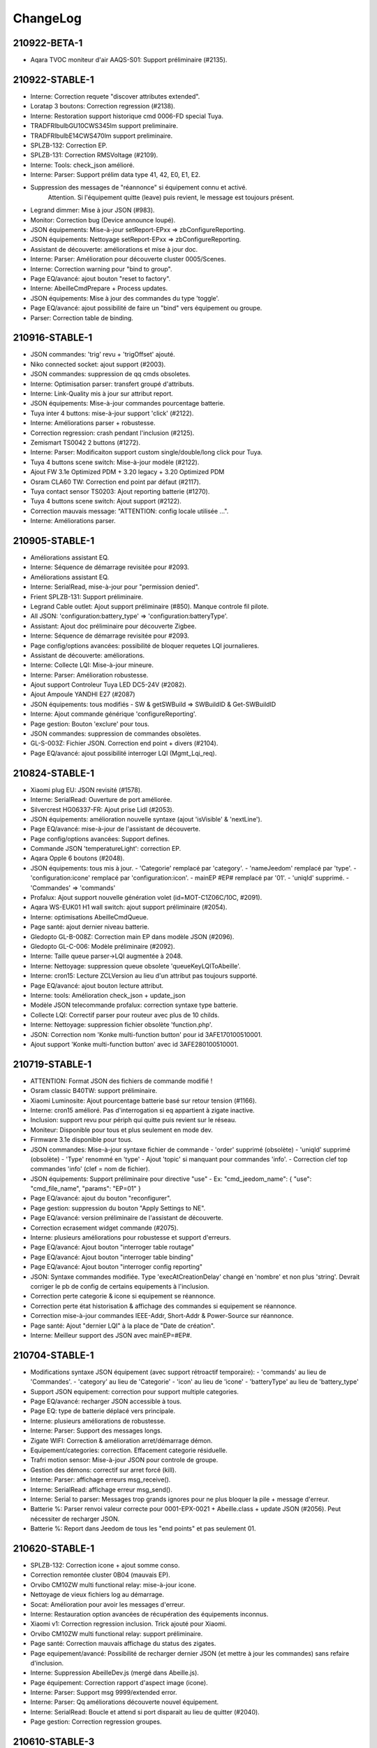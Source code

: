 ChangeLog
=========

210922-BETA-1
----------

- Aqara TVOC moniteur d'air AAQS-S01: Support préliminaire (#2135).

210922-STABLE-1
----------

- Interne: Correction requete "discover attributes extended".
- Loratap 3 boutons: Correction regression (#2138).
- Interne: Restoration support historique cmd 0006-FD special Tuya.
- TRADFRIbulbGU10CWS345lm support preliminaire.
- TRADFRIbulbE14CWS470lm support preliminaire.
- SPLZB-132: Correction EP.
- SPLZB-131: Correction RMSVoltage (#2109).
- Interne: Tools: check_json amélioré.
- Interne: Parser: Support prélim data type 41, 42, E0, E1, E2.
- Suppression des messages de "réannonce" si équipement connu et activé.
   Attention. Si l'équipement quitte (leave) puis revient, le message est toujours présent.
- Legrand dimmer: Mise à jour JSON (#983).
- Monitor: Correction bug (Device announce loupé).
- JSON équipements: Mise-à-jour setReport-EPxx => zbConfigureReporting.
- JSON équipements: Nettoyage setReport-EPxx => zbConfigureReporting.
- Assistant de découverte: améliorations et mise à jour doc.
- Interne: Parser: Amélioration pour découverte cluster 0005/Scenes.
- Interne: Correction warning pour "bind to group".
- Page EQ/avancé: ajout bouton "reset to factory".
- Interne: AbeilleCmdPrepare + Process updates.
- JSON équipements: Mise à jour des commandes du type 'toggle'.
- Page EQ/avancé: ajout possibilité de faire un "bind" vers équipement ou groupe.
- Parser: Correction table de binding.

210916-STABLE-1
---------------

- JSON commandes: 'trig' revu + 'trigOffset' ajouté.
- Niko connected socket: ajout support (#2003).
- JSON commandes: suppression de qq cmds obsoletes.
- Interne: Optimisation parser: transfert groupé d'attributs.
- Interne: Link-Quality mis à jour sur attribut report.
- JSON équipements: Mise-à-jour commandes pourcentage batterie.
- Tuya inter 4 buttons: mise-à-jour support 'click' (#2122).
- Interne: Améliorations parser + robustesse.
- Correction regression: crash pendant l'inclusion (#2125).
- Zemismart TS0042 2 buttons (#1272).
- Interne: Parser: Modificaiton support custom single/double/long click pour Tuya.
- Tuya 4 buttons scene switch: Mise-à-jour modèle (#2122).
- Ajout FW 3.1e Optimized PDM + 3.20 legacy + 3.20 Optimized PDM
- Osram CLA60 TW: Correction end point par défaut (#2117).
- Tuya contact sensor TS0203: Ajout reporting batterie (#1270).
- Tuya 4 buttons scene switch: Ajout support (#2122).
- Correction mauvais message: "ATTENTION: config locale utilisée ...".
- Interne: Améliorations parser.

210905-STABLE-1
---------------

- Améliorations assistant EQ.
- Interne: Séquence de démarrage revisitée pour #2093.
- Améliorations assistant EQ.
- Interne: SerialRead, mise-à-jour pour "permission denied".
- Frient SPLZB-131: Support préliminaire.
- Legrand Cable outlet: Ajout support préliminaire (#850). Manque controle fil pilote.
- All JSON: 'configuration:battery_type' => 'configuration:batteryType'.
- Assistant: Ajout doc préliminaire pour découverte Zigbee.
- Interne: Séquence de démarrage revisitée pour #2093.
- Page config/options avancées: possibilité de bloquer requetes LQI journalieres.
- Assistant de découverte: améliorations.
- Interne: Collecte LQI: Mise-à-jour mineure.
- Interne: Parser: Amélioration robustesse.
- Ajout support Controleur Tuya LED DC5-24V (#2082).
- Ajout Ampoule YANDHI E27 (#2087)
- JSON équipements: tous modifiés
  - SW & getSWBuild => SWBuildID & Get-SWBuildID
- Interne: Ajout commande générique 'configureReporting'.
- Page gestion: Bouton 'exclure' pour tous.
- JSON commandes: suppression de commandes obsolètes.
- GL-S-003Z: Fichier JSON. Correction end point + divers (#2104).
- Page EQ/avancé: ajout possibilité interroger LQI (Mgmt_Lqi_req).

210824-STABLE-1
---------------

- Xiaomi plug EU: JSON revisité (#1578).
- Interne: SerialRead: Ouverture de port améliorée.
- Silvercrest HG06337-FR: Ajout prise Lidl (#2053).
- JSON équipements: amélioration nouvelle syntaxe (ajout 'isVisible' & 'nextLine').
- Page EQ/avancé: mise-à-jour de l'assistant de découverte.
- Page config/options avancées: Support defines.
- Commande JSON 'temperatureLight': correction EP.
- Aqara Opple 6 boutons (#2048).
- JSON équipements: tous mis à jour.
  - 'Categorie' remplacé par 'category'.
  - 'nameJeedom' remplacé par 'type'.
  - 'configuration:icone' remplacé par 'configuration:icon'.
  - mainEP #EP# remplacé par '01'.
  - 'uniqId' supprimé.
  - 'Commandes' => 'commands'
- Profalux: Ajout support nouvelle génération volet (id=MOT-C1Z06C/10C, #2091).
- Aqara WS-EUK01 H1 wall switch: ajout support préliminaire (#2054).
- Interne: optimisations AbeilleCmdQueue.
- Page santé: ajout dernier niveau batterie.
- Gledopto GL-B-008Z: Correction main EP dans modèle JSON (#2096).
- Gledopto GL-C-006: Modèle préliminaire (#2092).
- Interne: Taille queue parser->LQI augmentée à 2048.
- Interne: Nettoyage: suppression queue obsolete 'queueKeyLQIToAbeille'.
- Interne: cron15: Lecture ZCLVersion au lieu d'un attribut pas toujours supporté.
- Page EQ/avancé: ajout bouton lecture attribut.
- Interne: tools: Amélioration check_json + update_json
- Modèle JSON telecommande profalux: correction syntaxe type batterie.
- Collecte LQI: Correctif parser pour routeur avec plus de 10 childs.
- Interne: Nettoyage: suppression fichier obsolète 'function.php'.
- JSON: Correction nom 'Konke multi-function button' pour id 3AFE170100510001.
- Ajout support 'Konke multi-function button' avec id 3AFE280100510001.

210719-STABLE-1
---------------

- ATTENTION: Format JSON des fichiers de commande modifié !
- Osram classic B40TW: support préliminaire.
- Xiaomi Luminosite: Ajout pourcentage batterie basé sur retour tension (#1166).
- Interne: cron15 amélioré. Pas d'interrogation si eq appartient à zigate inactive.
- Inclusion: support revu pour périph qui quitte puis revient sur le réseau.
- Moniteur: Disponible pour tous et plus seulement en mode dev.
- Firmware 3.1e disponible pour tous.
- JSON commandes: Mise-à-jour syntaxe fichier de commande
  - 'order' supprimé (obsolète)
  - 'uniqId' supprimé (obsolète)
  - 'Type' renommé en 'type'
  - Ajout 'topic' si manquant pour commandes 'info'.
  - Correction clef top commandes 'info' (clef = nom de fichier).
- JSON équipements: Support préliminaire pour directive "use"
  - Ex: "cmd_jeedom_name": { "use": "cmd_file_name", "params": "EP=01" }
- Page EQ/avancé: ajout du bouton "reconfigurer".
- Page gestion: suppression du bouton "Apply Settings to NE".
- Page EQ/avancé: version préliminaire de l'assistant de découverte.
- Correction ecrasement widget commande (#2075).
- Interne: plusieurs améliorations pour robustesse et support d'erreurs.
- Page EQ/avancé: Ajout bouton "interroger table routage"
- Page EQ/avancé: Ajout bouton "interroger table binding"
- Page EQ/avancé: Ajout bouton "interroger config reporting"
- JSON: Syntaxe commandes modifiée. Type 'execAtCreationDelay' changé en 'nombre' et non plus 'string'.
  Devrait corriger le pb de config de certains equipements à l'inclusion.
- Correction perte categorie & icone si equipement se réannonce.
- Correction perte état historisation & affichage des commandes si equipement se réannonce.
- Correction mise-à-jour commandes IEEE-Addr, Short-Addr & Power-Source sur réannonce.
- Page santé: Ajout "dernier LQI" à la place de "Date de création".
- Interne: Meilleur support des JSON avec mainEP=#EP#.

210704-STABLE-1
---------------

- Modifications syntaxe JSON équipement (avec support rétroactif temporaire):
  - 'commands' au lieu de 'Commandes'.
  - 'category' au lieu de 'Categorie'
  - 'icon' au lieu de 'icone'
  - 'batteryType' au lieu de 'battery_type'
- Support JSON equipement: correction pour support multiple categories.
- Page EQ/avancé: recharger JSON accessible à tous.
- Page EQ: type de batterie déplacé vers principale.
- Interne: plusieurs améliorations de robustesse.
- Interne: Parser: Support des messages longs.
- Zigate WIFI: Correction & amélioration arret/démarrage démon.
- Equipement/categories: correction. Effacement categorie résiduelle.
- Trafri motion sensor: Mise-à-jour JSON pour controle de groupe.
- Gestion des démons: correctif sur arret forcé (kill).
- Interne: Parser: affichage erreurs msg_receive().
- Interne: SerialRead: affichage erreur msg_send().
- Interne: Serial to parser: Messages trop grands ignores pour ne plus bloquer la pile + message d'erreur.
- Batterie %: Parser renvoi valeur correcte pour 0001-EPX-0021 + Abeille.class + update JSON (#2056).
  Peut nécessiter de recharger JSON.
- Batterie %: Report dans Jeedom de tous les "end points" et pas seulement 01.

210620-STABLE-1
---------------

- SPLZB-132: Correction icone + ajout somme conso.
- Correction remontée cluster 0B04 (mauvais EP).
- Orvibo CM10ZW multi functional relay: mise-à-jour icone.
- Nettoyage de vieux fichiers log au démarrage.
- Socat: Amélioration pour avoir les messages d'erreur.
- Interne: Restauration option avancées de récupération des équipements inconnus.
- Xiaomi v1: Correction regression inclusion. Trick ajouté pour Xiaomi.
- Orvibo CM10ZW multi functional relay: support préliminaire.
- Page santé: Correction mauvais affichage du status des zigates.
- Page equipement/avancé: Possibilité de recharger dernier JSON (et mettre à jour les commandes) sans refaire d'inclusion.
- Interne: Suppression AbeilleDev.js (mergé dans Abeille.js).
- Page équipement: Correction rapport d'aspect image (icone).
- Interne: Parser: Support msg 9999/extended error.
- Interne: Parser: Qq améliorations découverte nouvel équipement.
- Interne: SerialRead: Boucle et attend si port disparait au lieu de quitter (#2040).
- Page gestion: Correction regression groupes.

210610-STABLE-3
---------------

- Philips E27 single filament bulb: Ajout modele LWA004
- Interne: Correction ReadAttributRequest multi attributs
- Interne: Correction 'zgGetZCLStatus()'
- Frient SPLZB-132 Smart Plug Mini: Ajout support préliminaire.
- Interne: Correction eqLogic/configuration. Suppression des champs obsolètes lors de la mise-à-jour de l'équipement.
- Tuya 4 buttons light switch (ESW-0ZAA-EU): support préliminaire (#1991).
- Tuya smart socket: Ajout support modele générique 'TS0121__TZ3000_rdtixbnu'.
- Telecommande virtuelle: Correction regression. Plusieurs télécommandes par zigate à nouveau possible (#2025).
- Lancement de dépendances: correction erreur (#2026).
- Exclusion d'un équipement du réseau: En mode dev uniquement. Nouvelle version.
- Zigate wifi: correction regression.

210607-STABLE-1
---------------

- ATTENTION: Regression sur les telecommandes virtuelles. Une seule possible avec cette version.
- ATTENTION: Faire un backup pour pouvoir revenir à la precedente "stable". Structure DB eqLogic modifiée: "Ruche" remplacé par "0000"
- Interne: Parser: revue params decodeX() + cleanup
- Zemismart ZW-EC-01 curtain switch: mise-à-jour modèle.
- Interne: Correction timeout.
- Reinclusion: L'equipement et ses commandes sont mis à jour. Seules les commandes obsolètes sont détruites.
  Ca permet de ne plus casser le chemin des scénaris et autres utilisateurs des commandes.
- Firmware: Suppression des FW 3.0f, 3.1a & 3.1b. 3.1d = FW suggéré.
- JennicModuleProgrammer: Mise-à-jour v0.7 + améliorations. Compilé avant utilisation.
- Zigate DIN: Ajout support pour mise-à-jour FW.
- Page equipement: section "avancé", mise à jour des champs en temps réel (#1839).
- Gestion des groupes: correction regression (#2011).
- Telecommande virtuelle: correction regression (#2011).
- Interne: Revue decode 8062 (Group membership).
- JSON: Correction setReportTemp (#1918).
- Innr RB285C: correction modele corrompu.
- Innr RB165: modele préliminaire.
- Tuya GU10 ZB-CL01: ajout support.
- Hue motion sensor: mise-à-jour JSON.
- Interne: correction message 8120.
- Page config: correction installation WiringPi (#1979).
- Introduction de "core/config/devices_local" pour les EQ non supportés par Abeille mais locaux/en cours de dev.
- Zemismart ZW-EC-01 curtain switch: ajout du modèle JSON
- Nouvelle procédure d'inclusion.
- Support des EQ avec identifiants 'communs'.
- Création du log 'AbeilleDiscover.log' si inclusion d'un équipement inconnu.
- Profalux volet: Revue modele JSON. Utilisation cluster 0008 au lieu de 0006 + report.
- Page EQ/commandes: pour mode developpeur, possibilité charger JSON.
- Ordre apparition des cmdes: Suit maintenant l'ordre d'utilisation dans JSON equipement.
- Un équipement peut maintenant être invisible par defaut ('"isVisible":0' dans le JSON).
- Profalux telecommande: S'annonce mais inutilisable côté Jeedom. Cachée à la création.

210510-STABLE-1
---------------

- Page compatibilité: revisitée + ajout du tri par colonne
- Page santé: ajout de l'état des zigate au top
- Sonoff SNZB-02: support corrigé + support 66666 (ModelIdentifier) (#1911)
- Xiaomi GZCGQ01LM: ajout support tension batterie + online (#1166)
- Page EQ/params: ajout de l'identifiant zigbee
- Correction "#1908: AbeilleCmd: Unknown command"
- Correction "#1951: pb affichage heure "Derniere comm."
- Correction blocage du parser dans certains cas de démarrage.
- Diverses modifications pour améliorer la robustesse et les messages d'erreurs.
- Monitor (pour developpeur seulement pour l'instant)
- Gestion des démons: revisitée pour éviter redémarrages concurrents.
- Correction "#1948: BSO, lift & tilt"
- JSON: Emplacement des commandes changé de "core/config/devices/Template" vers "core/config/commands"
- Innr RB285C support preliminaire

11/12/2020
----------

- Prise Xiaomi: fonctions de base dans le master (On/Off/Retour etat). En cours retour de W, Conso, V, A et T°.
- LQI collect revisited & enhanced #1526
- Ajout du modale Template pour afficher des differences entre les Abeilles dans Jeedom et leur Modele.
- Ajout d un chapitre Update dans la page de configuration pour verifier que certaines contraintes sont satisfaites avant de faire la mise a jour.
- Ajout Télécommande 3 boutons Loratap #1406
- Contactor 20AX Legrand : Pilotage sur ses fonctions ON/OFF et autre
- Prise Blitzwolf
- Detecteur de fumée HEIMAN HS1SA-E
- TRADFRIDriver30W IKEA

Beta 24/11/2010
---------------

Surtout faites un backup pour pouvoir revenir en arrière.

- Premiere version Abeille qui prend en charge le firmware Zigate 3.1d.
- J'ai passé toutes mes zigates en 3.1D (Je ne vais plus tester les evolutions d'Abeille avec les anciennes versions du firmware).
- Essayez de passer sur le firmware 3.1D quand vous pourrez. Perso je vous recommande de faire un erase EEPROM lors de la mise à jour puis de faire un re-inclusion de tout les modules. Attention c'est une operation assez lourde. Assurez vous d'avoir l'adresse IEEE dans la page santé avant de faire cette operation.
- Dans la page de configuration il y a un nouveau paramètre: "Blocage traitement Annonces". Par défaut il doit être sur Non. Il semble qui ai une certaine tendance à ce mettre sur Oui. Mettez le bien sur Non et redémarrer le Démon.
- si vous restez avec une zigate en firmware inférieur à 3.1d, ne surtout pas passer la zigate en mode hybride.

- Tous les details dans:
https://github.com/KiwiHC16/Abeille/commits/beta?after=61b027c84f673f484073d6f0a73ad0bad08fef0d+34&branch=beta

12/2019 => 03/2020
------------------

::

    !!!! Le plugin a été testé avec 1 ou 5 Zigate dans le panneau de configuration  !!!!
    !!!! Avec d'autres valeur 2, 3, 4, 6... il est for possible que tout            !!!!
    !!!! ne fonctionne pas comme prévu. Si vous avez 2 zigate, mettez le nombre de  !!!!
    !!!! zigate à 5 et activer uniquement les zigates presentent.                   !!!!

::

    !!!! Ne pas faire ces manipulations sans avoir fait de backup !!!!

Attention: cette nouvelle version apporte:

* le multi-zigate
* la gestion de queue de message avec priorité
* quelques équipements supplémentaires
* corrections de bugs

Mais comme les changements sont importants et que j'ai pas beaucoup de temps pour tester il peut y avoir des soucis. Donc faites bien une sauvegarde pour revenir en arrière si besoin.

A noter:

* La partie graphs n'a pas été complètement vérifiée et il reste des soucis
* les timers ne sont plus dans le Plugin
* un bug critique si vous faites l inclusion d'un type d equipement inconnu par Abeille, il faut redemarrer le demon.


06/2019 => 11/2019
------------------

Rien de spécifique à faire. Juste a faire la mise à jour depuis jeedom.

03/2019 => 06/2019
------------------

Rien de spécifique à faire.

02/2019 => 03/2019
------------------

Rien de spécifique à faire. Pour les évolution voir le changelog ci dessous.

01/2019 => 02/2019
------------------

Cette version est en ligne avec le firmware 3.0f de la Zigate
Vous pouvez utiliser un firmware plus vieux mais tout ne fonctionnera pas. (98% fonctionnera)

Comment procéder:

* Mettre à jour le plugin Abeille
* Flasher la Zigate avec le firmware 3.0f (*bien faire un erase de l'EEPROM*)
* Connecter la Zigate et démarrer le deamon abeille
* démarrer le réseau Zigbee depuis abeille
* mettre la Zigate en inclusion
* inclure vos routeurs en partant des plus proches au plus lointain
* Vérifier que tout fonctionne
* Inclure les équipements sur piles (dans l'ordre que vous voulez)

::

    !!!! Ne pas faire ces manipulations sans avoir fait de backup !!!!

11/2018 => 01/2019
------------------

Cette mise à jour est importante et délicate. Pour facilité l'intégration de nouveaux équipements par la suite une standardisation des modèles doit être faite.
Cela veut dire que tous les modèles changent et que le objets dans Abeille/Jeedom doivent être mis à jour.
Prévoir du temps, avoir bien fait les backup, et prévoir d'avoir à faire quelques manipulations à la main. Les situations rencontrées vont dépendre de l'historique des équipements dans Jeedom.

::

    !!!! Ne pas faire ces manipulations sans avoir fait de backup !!!!

Solution pour les petits systèmes

* Cela suppose que vous aller effacer (objets, historiques,...) toutes les données puis re-créer le réseau.
* supprimer le plug in Abeille
* Installer le plug in Abeille depuis le market (ou github)
* Activer et faire la configuration du plugin
* Démarrer le plugin
* Mettre en mode inclusion
* Appairer les devices.

Solution pour les gros systèmes

Si la solution précédente demande trop de travail, on peut faire la mise à jour de la façon suivante. Attention, je ne peux pas tester toutes les combinaisons et des opérations supplémentaires seront certainement nécessaires. 90% aura été fait automatiquement.
Il n'y a pas de moyen infaillible pour faire la correspondance entre une commande dans un modèle et une commande dans Jeedom. Le lien est fait soit par le nom dans la commande nom ou quand pas disponible par le nom de l'image utilisée pour le device. De même pour les commande le nom est le moyen de faire le lien. Si vous avez fait des changements de nom, les commandes sortiront en erreur et cela demandera de mettre le nom de la commande dans le modèle le temps de la conversion.
Dans les versions suivantes, nous ne devrions plus avoir ce problème car les commandes auront un Id unique et spécifique.

* Mettre à jour la plugin avec le market (ou github)
* Vérifier la configuration du plugin et démarrer le plugin en mode debug.
* Demander la mise à jour des objets depuis les templates, bouton: "Appliquer nouveaux modèles"
* 90% des objets devraient être à jour maintenant.
* Tester vos équipements.

Si un équipement ne fonctionne pas, appliquer de nouveau la mise a jour sur cet équipements uniquement. Pour ce faire dans la page Plugin->Protocol Domotique->Abeille, sélectionnez le device et clic sur bouton: "Apply Template". Ensuite regarder le log "Abeille_updateConfig" pour avoir le détails des opérations faites et éventuellement voir ce qui n'est pas mis à jour.

vous allez trouver des messages:

* "parameter identical, no change" qui indique que rien n'a été fait sur ce paramètre (déjà à jour).
* "parameter is not in the template, no change" qui indique que le paramètre de l'objet n'est pas trouvé dans le template. Soit il n'est plus nécessaire et ne sera donc pas utilisé, soit vous l'avez changé et on le garde, soit Jeedom a défini une valeur par défaut et c'est très bien ...
* "Cmd Name: nom ===================================> not found in template" qui indique qu'on ne trouve pas le template pour la commande et que donc la commande n'est pas mise à jour. Ça doit être les 10% à gérer manuellement. Dans ce cas, soit effacer l'objet et le recréer soit me joindre sur le forum.

Équipements qui sont passés sans soucis sur ma prod:

  * Door Sensor V2 Xiaomi
  * Xiaomi Smoke
  * Télécommande Ikea 5 boutons
  * Xiaomi Présence V2
  * Xiaomi Bouton Carré V2
  * Xiaomi Température Carré
  * ...

Cas rencontrés:

* plug xiaomi, une commande porte le nom "Manufacturer", doit être remplacé par "societe" et appliquer de nouveau "Apply Template"
* interrupteurs muraux Xiaomi: si la mise a jour ne se fait, il faut malheureusement, supprimer et recréer.
* door sensor xiaomi V2 / xiaomi presence V1: une commande porte le nom "Last", doit être remplacé par "Time-Time", et "Last Stamp" par "Time-Stamp"
* ...

Secours

* Si rien n'y fait, aucune des deux solutions précédentes ne résout le soucis, vous pouvez probablement exécuter la méthode suivante sur un équipement (je ne l'ai pas testée):
* supprimer la commande IEEE-Addr de votre objet.
* Zigate en mode inclusion et re-appairage de l'équipement
* un nouvel objet doit être créé.
* Transférer les commandes de l'ancien objet vers le nouveau avec le bouton "Remplacer cette commande par la commande"
* Transférer l'historique des commandes avec le bouton "Copier l'historique de cette commande sur une autre commande"
* Vous testez le nouvel équipement
* si ok vous pouvez supprimer l'ancien.

Bugs
----

Il est fort probable que des bugs soient découverts.

Dans ce cas aller voir le forum: `FORUM <https://community.jeedom.com/tag/plugin-abeille>`_

ou issue dans GitHub: `ISSUE <https://github.com/KiwiHC16/Abeille/issues?utf8=✓&q=is%3Aissue+>`_

Changelog
---------

En fait le ChangeLog est dans GitHub alors je perds mon temps a essayer de la mettre a jour dans cette doc. Je ne fais plus de mise à jour ou que des principales choses quand j'ai le temps.

Voir directement dans `GitHub <https://github.com/KiwiHC16/Abeille/commits/master>`_


2019-11-25
----------

Ce dernières semaines le focus a été sur:
- Compatibilité avec Jeedom V4 et Buster (Debian 10)
- mise en place de la gestion des messages envoyés à la zigate avec creation de fil d'attente.
- Repetition d'un message vers la zigate si elle dit n'avoir pas réussi à le gérer
- Refonte de la détection de équipements lors de l inclusion
- Store et Télécommande Store Ikea
- Demarrage automatique du réseau Zigbee
- Iluminize Dimmable 511.201
- Iluminize 511.202
- Osram Smart+ Motion Sensor
- Télécommande OSRAM
- Ajout ampoules INNR RF263 et RF265
- Corrections de bugs
- .....

2019-03-19
----------

* Motion Hue Outdoor integration
* Doc Hue Motion
* Hue Motion Luminosite

2019-03-18
----------

* Plus de doc sur la radio
* Modification modele sur EP

2019-03-17
----------

* Resolution sur un systeme en espagnole

2019-03-16
----------

* start to track APS failures
* dependancy_info debut des modifications

2019-03-15
----------

* Moved all doc to asciidoc format
* Few correction around modele folder

2019-03-11
----------

* Ajout capteur IR Motion Hue Indoor

2019-03-01
----------

* Inclusion de la PiZiGate
* Possibilité de programmer le PiZiGate

2019-02-27
----------

* OSRAM SMART+ Outdoor Flex Multicolor
* Eurotronic Spirit

2019-02-15
----------

* Correction probleme volet profalux


2019-02-14
----------

* Amelioration de la doc
* Inclusion dans appli web mobile

2019-02-11
----------

* Amelioration de la doc.
* Reduction log sur annonce
* Prise Xiaomi Encastrée

2019-02-07
----------

* Mise en place de la cagnotte
* Correction de l affichage des icones sur filtre
* Amélioration retour Tele Ikea

2019-02-06
----------

* Récupération des groupes dans la Zigate
* Configuration du groupe de la remote ikea On/off depuis abeille
* Formatting of Livolo Switch
* Groupe commande Chaleur ampoule
* GUI to set group to Zigate
* TxPower Command
* Channel setMask and setExtendedPANID added
* Télécommande Ikea Bouton information to Abeille
* Certification configuration
* Led On/Off

2019-02-04
----------

* Get Group Membership response modification avec source address for 3.0.f
* Fix Sur mise a jour des templates il manque la mise a jour des icônes
* OSRAM Spot LED dimmable connecté Smart+ - Culot GU5.3
* Now default Zigbee object type could be used to create object in Abeille
* TRADFRIbulbE27WSopal1000lm
* MQTT loop improvement so Abeille should be more reactive
* nom du NE qui fait un Leave dans le message envoyé à la ruche
* Ampoule Hue Flame E14
* Info move from Ruche to Config page
* A bit more decoding of Xiaomi Fields
* channel mak and ExtPAN setting
* Ajout du Switch Livolo 2 boutons
* Affichage Commande au démarrage
* ClassiA60WClear second modèle added
* setTimeServer / getTimeServer

2019-01-25
----------

* Ajout commande scene
* Deux petites vidéos pour les docs
* Ajout des scènes et groupes de scènes
* Ajout ampoule LWB004
* Osram - flex led rgbw
* Osram - garden led rgbw
* GLEDOPTO Controller RGB+CCT
* Ajout de gestion du time server (cluster)

2019-01-15
----------

* retrait de pause pour avoir un plugin plus réactif
* LCT001 modèle ajouté
* LTW013 Philips Hue modèle ajouté
* Ajout modèle lightstripe philips hue plus modèle ajouté
* doc télécommande Hue
* Ajout LTW010 ampoule Hue White Spectre
* Ajout de la liste des Abeille ayant un groupe avec leur groupe
* LCT015 Bulb Added
* Add Address IEEE in health table

2018-12-15
----------

* Graph LQI par distance
* télécommande carré Ikea On/Off
* fix température carré xiaomi
* Télécommande Hue retour Boutons vers Abeille (scénario)

2018-12-11
----------

* Toute la doc sous le format Jeedom

2018-12-10
----------

* Ampoule Couleur Standard ZigBee
* Ampoule Dimmable Standard ZigBee

2018-12-09
----------

* Ampoule Spectre Blanc Standard ZigBee
* Blanche Ampoule GLEDOPTO GU10 Couleur/White GLEDOPTO avec hombridge
* Spectre Blanc Ampoule GLEDOPTO GU10 GL-S-004Z avec hombridge
* Retour des volets profalux en automatique
* Poll Automatique
* Ajout/Suppression/Get des groupes depuis l interface Abeille

2018-12-08
----------

* Couleur Ampoule GLEDOPTO GU10 Couleur/White GL-S-003Z avec hombridge

2018-12-07
----------

* Couleur Ampoule Ikea avec Homebridge
* Couleur Ampoule OSRAM avec Homebridge
* Couleur Ampoule Hue Go avec Homebridge

2018-12-05
----------

* Ajout d un paramètre Groupe dans la configuration des devices pour avoir la groupe a commander. Il n'est plus besoin de changer les commandes une à une.

2018-12-04
----------

* passage aux modèles standardisés (avec include)
* les modèles standardisés permettent de modifier les équipements dans Jeedom sans les effacer et donc sans perdre historique, scénarios associés,...
* ajout des boutons pour appliquer de nouveau les modèles de device
* introduction d'Id unique dans les template pour ne pas confondre les devices par la suite.

2018-01-12
----------

* Ampoule GLEDOPTO White intégrée

2018-11-30
----------

* Prise Ikea intégrée
* Ajout des groupes aux devices sélectionnés

2018-11-26
----------

* Ikea Transformer 30W intégré

2018-11-24
----------

* Correction TimeOut (en min)

2018-11-16
----------

* Activation/Désactivation d'un équipement suivant qu'il joint le réseau ou le quitte.
* Rafraichi les informations de la page Health à l'ouverture.

2018-11-05
----------

* Ajout OSRAM GU10

2018-06-14
----------

* Ajout de la connectivité en Wifi.
* Ajout des LQI remontant des trames Zigate

2018-06-12
----------

* Ajout du double interrupteur mural sur pile xiaomi.
* Network modal (graph automatique du reseau)
* Ajout aqara Cube

2018-06-11
----------

* Stop for Volet Profalux =253

2018-06-01
----------

* Profalux Volets Calibration

2018-05-30
----------

* Inclusion status dans le widget mis à jour en fonction de l’etat de la Zigate

2018-05-28
----------

* Ajout des equipements DIY

2018-01-19
----------

* first version posted on github
* inclus la création des objets IKEA Bulb et Xiaomi Plug, Température Carre/rond, bouton et InfraRouge
